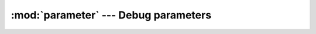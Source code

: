 :mod:`parameter` --- Debug parameters
=====================================

.. module:: parameter
   :synopsis: Debug parameters.

.. doxygenfile:: kernel/parameter.h
   :project: simba

